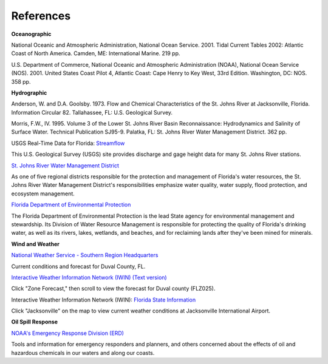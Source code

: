 References
=========================================


**Oceanographic**

National Oceanic and Atmospheric Administration, National Ocean Service. 2001. Tidal Current Tables 2002: Atlantic Coast of North America. Camden, ME: International Marine. 219 pp.

U.S. Department of Commerce, National Oceanic and Atmospheric Administration (NOAA), National Ocean Service (NOS). 2001. United States Coast Pilot 4, Atlantic Coast: Cape Henry to Key West, 33rd Edition. Washington, DC: NOS. 358 pp.


**Hydrographic**

Anderson, W. and D.A. Goolsby. 1973. Flow and Chemical Characteristics of the St. Johns River at Jacksonville, Florida. Information Circular 82. Tallahassee, FL: U.S. Geological Survey.

Morris, F.W., IV. 1995. Volume 3 of the Lower St. Johns River Basin Reconnaissance: Hydrodynamics and Salinity of Surface Water. Technical Publication SJ95-9. Palatka, FL: St. Johns River Water Management District. 362 pp.


.. _Streamflow: http://waterdata.usgs.gov/fl/nwis/current/?type=flow

USGS Real-Time Data for Florida: `Streamflow`_

This U.S. Geological Survey (USGS) site provides discharge and gage height data for many St. Johns River stations.


.. _St. Johns River Water Management District: http://www.sjrwmd.com/

`St. Johns River Water Management District`_

As one of five regional districts responsible for the protection and management of Florida's water resources, the St. Johns River Water Management District's responsibilities emphasize water quality, water supply, flood protection, and ecosystem management.


.. _Florida Department of Environmental Protection: http://www.dep.state.fl.us

`Florida Department of Environmental Protection`_

The Florida Department of Environmental Protection is the lead State agency for environmental management and stewardship. Its Division of Water Resource Management is responsible for protecting the quality of Florida's drinking water, as well as its rivers, lakes, wetlands, and beaches, and for reclaiming lands after they've been mined for minerals.


**Wind and Weather**


.. _National Weather Service - Southern Region Headquarters: http://forecast.weather.gov/MapClick.php?zoneid=FLZ025

`National Weather Service - Southern Region Headquarters`_

Current conditions and forecast for Duval County, FL.


.. _Interactive Weather Information Network (IWIN) (Text version): http://iwin.nws.noaa.gov/iwin/textversion/state/fl.html

`Interactive Weather Information Network (IWIN) (Text version)`_

Click "Zone Forecast," then scroll to view the forecast for Duval county (FLZ025).


.. _Florida State Information: http://iwin.nws.noaa.gov/iwin/fl/fl.html

Interactive Weather Information Network (IWIN): `Florida State Information`_

Click "Jacksonville" on the map to view current weather conditions at Jacksonville International Airport.


**Oil Spill Response**

.. _NOAA's Emergency Response Division (ERD): http://response.restoration.noaa.gov

`NOAA's Emergency Response Division (ERD)`_

Tools and information for emergency responders and planners, and others concerned about the effects of oil and hazardous chemicals in our waters and along our coasts.